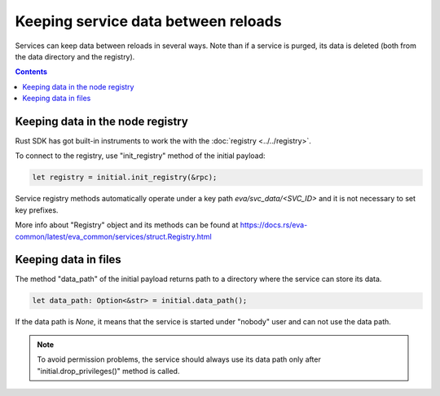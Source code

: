 Keeping service data between reloads
************************************

Services can keep data between reloads in several ways. Note than if a service
is purged, its data is deleted (both from the data directory and the registry).

.. contents::

Keeping data in the node registry
=================================

Rust SDK has got built-in instruments to work the with the :doc:`registry
<../../registry>`.

To connect to the registry, use "init_registry" method of the initial payload:

.. code:: rust

    let registry = initial.init_registry(&rpc);

Service registry methods automatically operate under a key path
*eva/svc_data/<SVC_ID>* and it is not necessary to set key prefixes.

More info about "Registry" object and its methods can be found at
https://docs.rs/eva-common/latest/eva_common/services/struct.Registry.html

Keeping data in files
=====================

The method "data_path" of the initial payload returns path to a directory where
the service can store its data.

.. code:: rust

    let data_path: Option<&str> = initial.data_path();

If the data path is *None*, it means that the service is started under "nobody"
user and can not use the data path.

.. note::

   To avoid permission problems, the service should always use its data path
   only after "initial.drop_privileges()" method is called.
